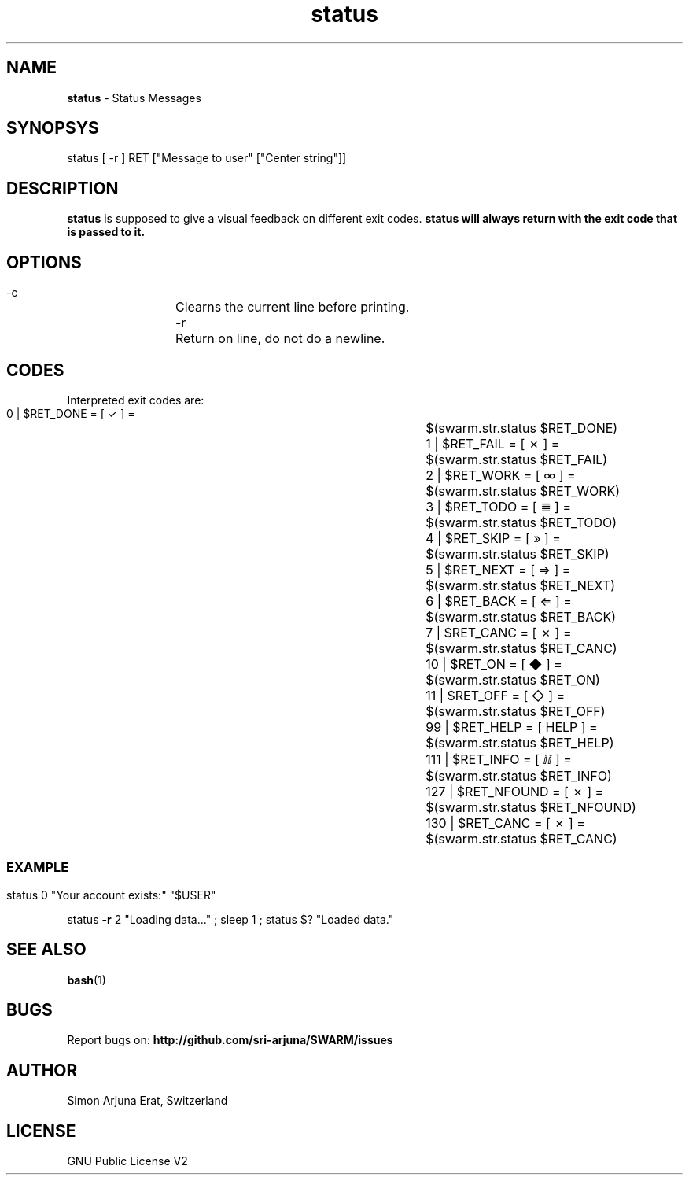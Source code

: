 .\" Manpage template for SWARM
.TH status 1 "Copyleft 1995-2020" "SWARM 1.0" "SWARM Manual"

.SH NAME
\fBstatus \fP- Status Messages
\fB
.SH SYNOPSYS
status [ -r ] RET ["Message to user" ["Center string"]]

.SH DESCRIPTION
\fBstatus\fP is supposed to give a visual feedback on different exit codes.
.B
\fBstatus\fP will always return with the exit code that is passed to it.

.SH OPTIONS
  -c		Clearns the current line before printing.
  -r		Return on line, do not do a newline.

.SH CODES
Interpreted exit codes are:

   0 | $RET_DONE      =      [  ✓   ]  =	$(swarm.str.status $RET_DONE)
   1 | $RET_FAIL      =      [  ✗   ]  =	$(swarm.str.status $RET_FAIL)
   2 | $RET_WORK      =      [  ∞   ]  =	$(swarm.str.status $RET_WORK)
   3 | $RET_TODO      =      [  ≣   ]  = 	$(swarm.str.status $RET_TODO)
   4 | $RET_SKIP      =      [  »   ]  =	$(swarm.str.status $RET_SKIP)
   5 | $RET_NEXT      =      [  ⇒   ]  =	$(swarm.str.status $RET_NEXT)
   6 | $RET_BACK      =      [  ⇐   ]  =	$(swarm.str.status $RET_BACK)
   7 | $RET_CANC      =      [  ✗   ]  =	$(swarm.str.status $RET_CANC)
  10 | $RET_ON        =      [  ◆   ]  =	$(swarm.str.status $RET_ON)
  11 | $RET_OFF       =      [  ◇   ]  =	$(swarm.str.status $RET_OFF)
  99 | $RET_HELP      =      [ HELP ]  =	$(swarm.str.status $RET_HELP)
 111 | $RET_INFO      =      [  ⅈⅈ  ]  =	$(swarm.str.status $RET_INFO)
 127 | $RET_NFOUND    =      [  ✗   ]  =	$(swarm.str.status $RET_NFOUND)
 130 | $RET_CANC      =      [  ✗   ]  =	$(swarm.str.status $RET_CANC)
.SS

.SH EXAMPLE

status 0 "Your account exists:" "$USER"
.PP
status \fB-r\fP 2 "Loading data\.\.\." ; sleep 1 ; status $? "Loaded data."

.SH SEE ALSO
\fBbash\fP(1)

.SH BUGS
Report bugs on: \fBhttp://github.com/sri-arjuna/SWARM/issues\fP

.SH AUTHOR
Simon Arjuna Erat, Switzerland

.SH LICENSE
GNU Public License V2

